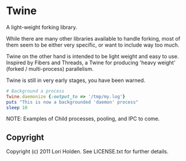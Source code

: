#+AUTHOR: Lori Holden 
#+EMAIL: email@loriholden.com
#+STARTUP: indent
#+LANGUAGE:  en
#+OPTIONS:   H:3 num:t toc:t \n:nil @:t ::t |:t ^:{} -:t f:t *:t <:t

* Twine

A light-weight forking library.

While there are many other libraries available to handle forking, most of them 
seem to be either very specific, or want to include way too much. 

Twine on the other hand is intended to be light weight and easy to use. 
Inspired by Fibers and Threads, a Twine for producing 'heavy weight' (forked 
/ multi-process) parallelism.

Twine is still in very early stages, you have been warned.

#+BEGIN_SRC ruby
  # Background a process
  Twine.daemonize {:output_to => '/tmp/my.log'}
  puts "This is now a backgrounded 'daemon' process"
  sleep 10
#+END_SRC

NOTE: Examples of Child processes, pooling, and IPC to come.

** Copyright
Copyright (c) 2011 Lori Holden. See LICENSE.txt for further details.

